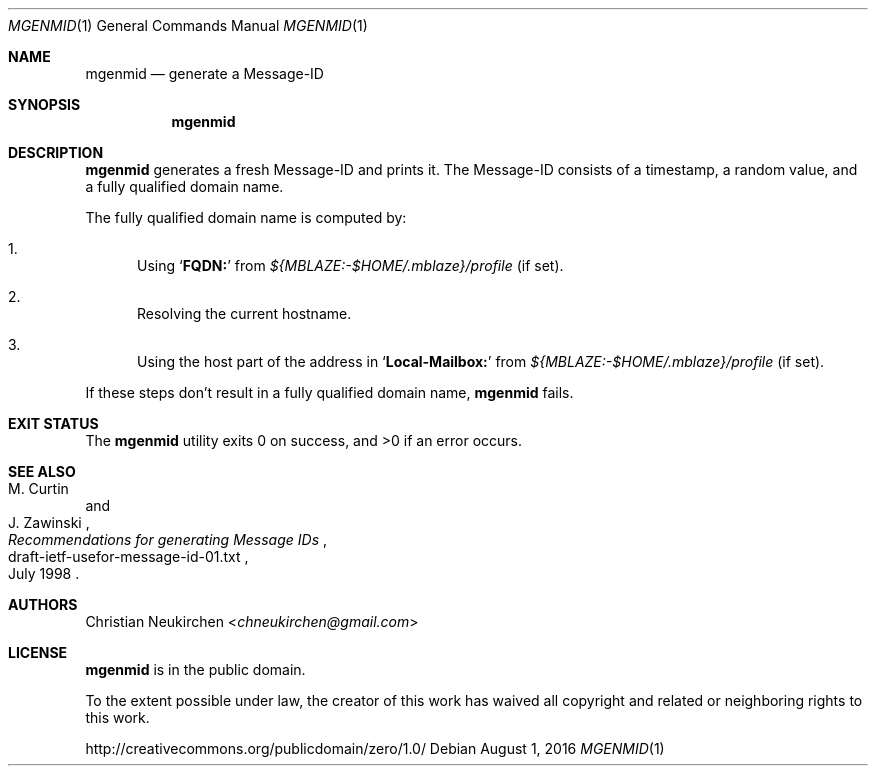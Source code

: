 .Dd August 1, 2016
.Dt MGENMID 1
.Os
.Sh NAME
.Nm mgenmid
.Nd generate a Message-ID
.Sh SYNOPSIS
.Nm
.Sh DESCRIPTION
.Nm
generates a fresh Message-ID and prints it.
The Message-ID consists of a timestamp,
a random value,
and a fully qualified domain name.
.Pp
The fully qualified domain name is computed by:
.Bl -enum
.It
Using
.Sq Li "FQDN:"
from
.Pa "${MBLAZE:-$HOME/.mblaze}/profile"
(if set).
.It
Resolving the current hostname.
.It
Using the host part of the address in
.Sq Li "Local-Mailbox:"
from
.Pa "${MBLAZE:-$HOME/.mblaze}/profile"
(if set).
.El
.Pp
If these steps don't result in a fully qualified domain name,
.Nm
fails.
.Sh EXIT STATUS
.Ex -std
.Sh SEE ALSO
.Rs
.%A M. Curtin
.%A J. Zawinski
.%D July 1998
.%R draft-ietf-usefor-message-id-01.txt
.%T Recommendations for generating Message IDs
.Re
.Sh AUTHORS
.An Christian Neukirchen Aq Mt chneukirchen@gmail.com
.Sh LICENSE
.Nm
is in the public domain.
.Pp
To the extent possible under law,
the creator of this work
has waived all copyright and related or
neighboring rights to this work.
.Pp
.Lk http://creativecommons.org/publicdomain/zero/1.0/
